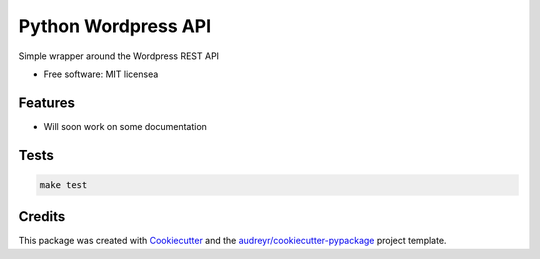 ===============================
Python Wordpress API
===============================


.. image:: https://img.shields.io/pypi/v/python_wpapi.svg
        :target: https://pypi.python.org/pypi/python_wpapi

.. image:: https://pyup.io/repos/github/Lobosque/python_wpapi/shield.svg
     :target: https://pyup.io/repos/github/Lobosque/python_wpapi/
     :alt: Updates


Simple wrapper around the Wordpress REST API


* Free software: MIT licensea

Features
--------

* Will soon work on some documentation

Tests
--------

.. code-block::

    make test

Credits
---------

This package was created with Cookiecutter_ and the `audreyr/cookiecutter-pypackage`_ project template.

.. _Cookiecutter: https://github.com/audreyr/cookiecutter
.. _`audreyr/cookiecutter-pypackage`: https://github.com/audreyr/cookiecutter-pypackage

